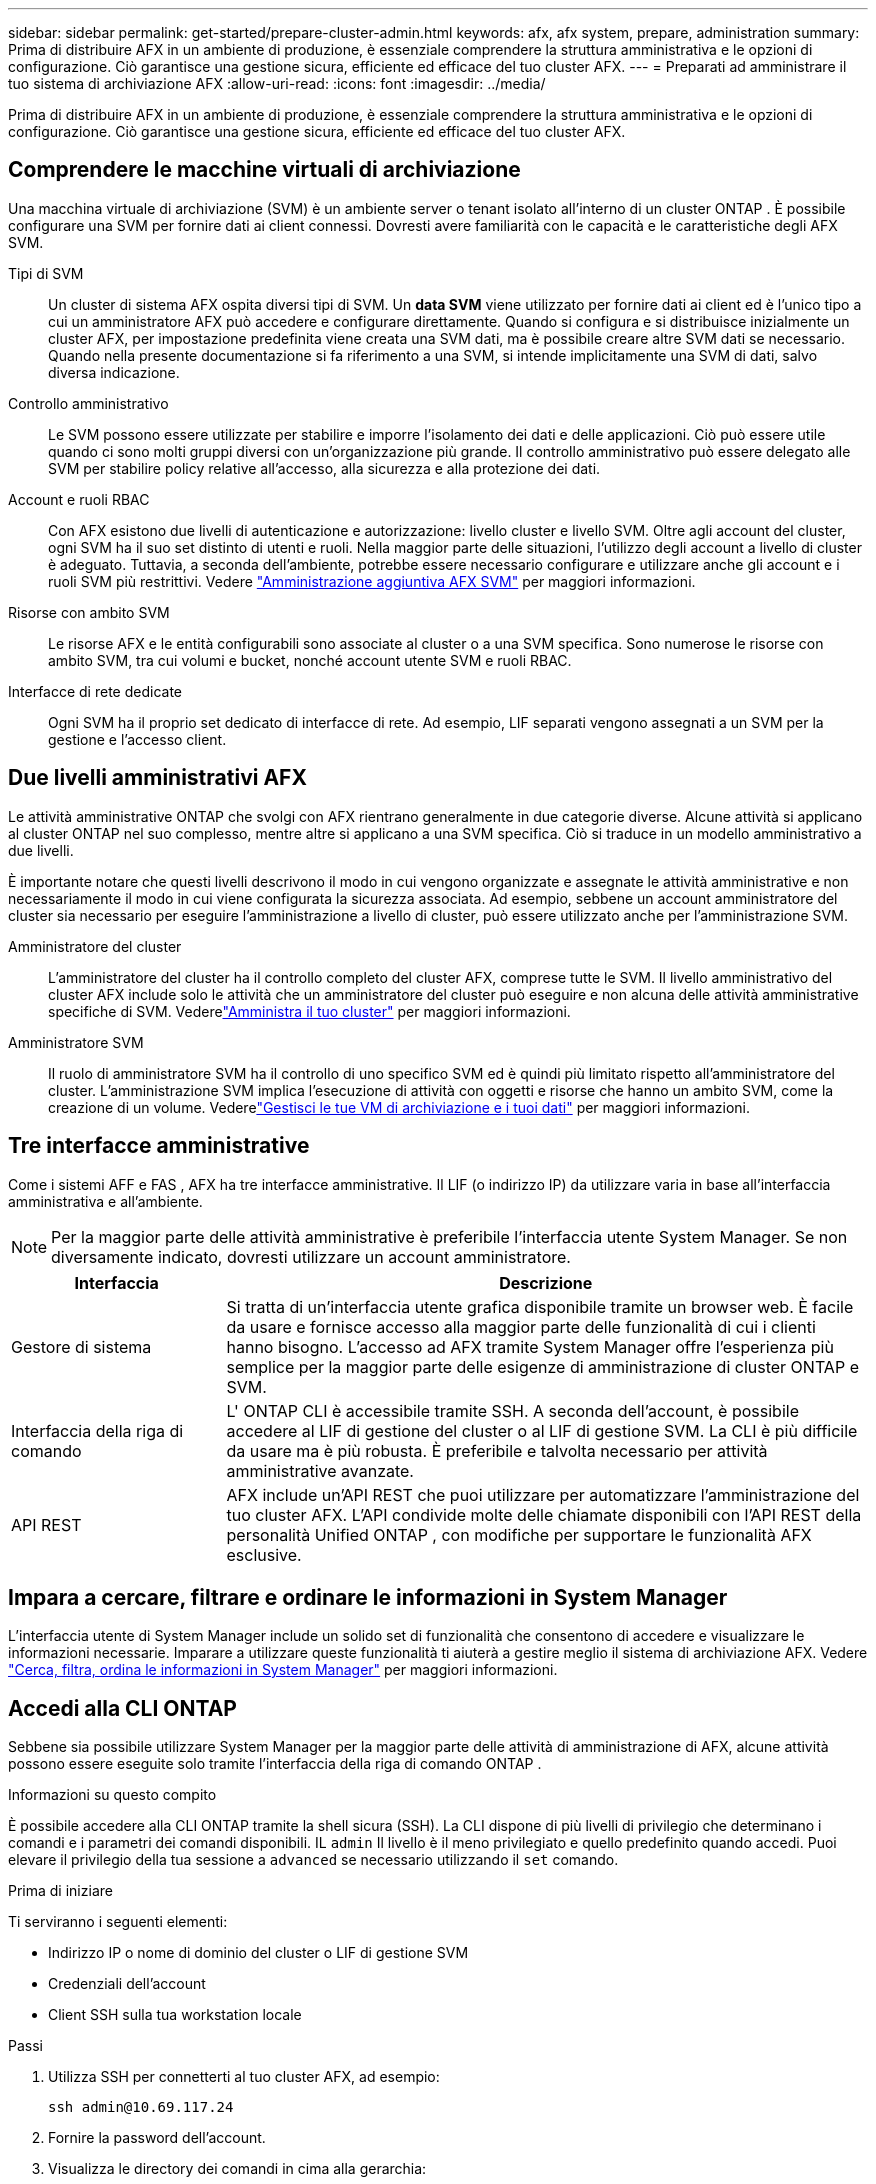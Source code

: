 ---
sidebar: sidebar 
permalink: get-started/prepare-cluster-admin.html 
keywords: afx, afx system, prepare, administration 
summary: Prima di distribuire AFX in un ambiente di produzione, è essenziale comprendere la struttura amministrativa e le opzioni di configurazione.  Ciò garantisce una gestione sicura, efficiente ed efficace del tuo cluster AFX. 
---
= Preparati ad amministrare il tuo sistema di archiviazione AFX
:allow-uri-read: 
:icons: font
:imagesdir: ../media/


[role="lead"]
Prima di distribuire AFX in un ambiente di produzione, è essenziale comprendere la struttura amministrativa e le opzioni di configurazione.  Ciò garantisce una gestione sicura, efficiente ed efficace del tuo cluster AFX.



== Comprendere le macchine virtuali di archiviazione

Una macchina virtuale di archiviazione (SVM) è un ambiente server o tenant isolato all'interno di un cluster ONTAP .  È possibile configurare una SVM per fornire dati ai client connessi.  Dovresti avere familiarità con le capacità e le caratteristiche degli AFX SVM.

Tipi di SVM:: Un cluster di sistema AFX ospita diversi tipi di SVM.  Un *data SVM* viene utilizzato per fornire dati ai client ed è l'unico tipo a cui un amministratore AFX può accedere e configurare direttamente.  Quando si configura e si distribuisce inizialmente un cluster AFX, per impostazione predefinita viene creata una SVM dati, ma è possibile creare altre SVM dati se necessario.  Quando nella presente documentazione si fa riferimento a una SVM, si intende implicitamente una SVM di dati, salvo diversa indicazione.
Controllo amministrativo:: Le SVM possono essere utilizzate per stabilire e imporre l'isolamento dei dati e delle applicazioni. Ciò può essere utile quando ci sono molti gruppi diversi con un'organizzazione più grande. Il controllo amministrativo può essere delegato alle SVM per stabilire policy relative all'accesso, alla sicurezza e alla protezione dei dati.
Account e ruoli RBAC:: Con AFX esistono due livelli di autenticazione e autorizzazione: livello cluster e livello SVM.  Oltre agli account del cluster, ogni SVM ha il suo set distinto di utenti e ruoli.  Nella maggior parte delle situazioni, l'utilizzo degli account a livello di cluster è adeguato.  Tuttavia, a seconda dell'ambiente, potrebbe essere necessario configurare e utilizzare anche gli account e i ruoli SVM più restrittivi. Vedere link:../administer/additional-ontap-svm.html["Amministrazione aggiuntiva AFX SVM"] per maggiori informazioni.
Risorse con ambito SVM:: Le risorse AFX e le entità configurabili sono associate al cluster o a una SVM specifica.  Sono numerose le risorse con ambito SVM, tra cui volumi e bucket, nonché account utente SVM e ruoli RBAC.
Interfacce di rete dedicate:: Ogni SVM ha il proprio set dedicato di interfacce di rete. Ad esempio, LIF separati vengono assegnati a un SVM per la gestione e l'accesso client.




== Due livelli amministrativi AFX

Le attività amministrative ONTAP che svolgi con AFX rientrano generalmente in due categorie diverse.  Alcune attività si applicano al cluster ONTAP nel suo complesso, mentre altre si applicano a una SVM specifica.  Ciò si traduce in un modello amministrativo a due livelli.

È importante notare che questi livelli descrivono il modo in cui vengono organizzate e assegnate le attività amministrative e non necessariamente il modo in cui viene configurata la sicurezza associata.  Ad esempio, sebbene un account amministratore del cluster sia necessario per eseguire l'amministrazione a livello di cluster, può essere utilizzato anche per l'amministrazione SVM.

Amministratore del cluster:: L'amministratore del cluster ha il controllo completo del cluster AFX, comprese tutte le SVM. Il livello amministrativo del cluster AFX include solo le attività che un amministratore del cluster può eseguire e non alcuna delle attività amministrative specifiche di SVM. Vederelink:../administer/view-dashboard.html["Amministra il tuo cluster"] per maggiori informazioni.
Amministratore SVM:: Il ruolo di amministratore SVM ha il controllo di uno specifico SVM ed è quindi più limitato rispetto all'amministratore del cluster. L'amministrazione SVM implica l'esecuzione di attività con oggetti e risorse che hanno un ambito SVM, come la creazione di un volume. Vederelink:../manage-data/prepare-manage-data.html["Gestisci le tue VM di archiviazione e i tuoi dati"] per maggiori informazioni.




== Tre interfacce amministrative

Come i sistemi AFF e FAS , AFX ha tre interfacce amministrative.  Il LIF (o indirizzo IP) da utilizzare varia in base all'interfaccia amministrativa e all'ambiente.


NOTE: Per la maggior parte delle attività amministrative è preferibile l'interfaccia utente System Manager.  Se non diversamente indicato, dovresti utilizzare un account amministratore.

[cols="25,75"]
|===
| Interfaccia | Descrizione 


| Gestore di sistema | Si tratta di un'interfaccia utente grafica disponibile tramite un browser web.  È facile da usare e fornisce accesso alla maggior parte delle funzionalità di cui i clienti hanno bisogno.  L'accesso ad AFX tramite System Manager offre l'esperienza più semplice per la maggior parte delle esigenze di amministrazione di cluster ONTAP e SVM. 


| Interfaccia della riga di comando | L' ONTAP CLI è accessibile tramite SSH.  A seconda dell'account, è possibile accedere al LIF di gestione del cluster o al LIF di gestione SVM.  La CLI è più difficile da usare ma è più robusta.  È preferibile e talvolta necessario per attività amministrative avanzate. 


| API REST | AFX include un'API REST che puoi utilizzare per automatizzare l'amministrazione del tuo cluster AFX.  L'API condivide molte delle chiamate disponibili con l'API REST della personalità Unified ONTAP , con modifiche per supportare le funzionalità AFX esclusive. 
|===


== Impara a cercare, filtrare e ordinare le informazioni in System Manager

L'interfaccia utente di System Manager include un solido set di funzionalità che consentono di accedere e visualizzare le informazioni necessarie.  Imparare a utilizzare queste funzionalità ti aiuterà a gestire meglio il sistema di archiviazione AFX. Vedere https://docs.netapp.com/us-en/ontap/task_admin_search_filter_sort.html["Cerca, filtra, ordina le informazioni in System Manager"^] per maggiori informazioni.



== Accedi alla CLI ONTAP

Sebbene sia possibile utilizzare System Manager per la maggior parte delle attività di amministrazione di AFX, alcune attività possono essere eseguite solo tramite l'interfaccia della riga di comando ONTAP .

.Informazioni su questo compito
È possibile accedere alla CLI ONTAP tramite la shell sicura (SSH).  La CLI dispone di più livelli di privilegio che determinano i comandi e i parametri dei comandi disponibili.  IL `admin` Il livello è il meno privilegiato e quello predefinito quando accedi. Puoi elevare il privilegio della tua sessione a `advanced` se necessario utilizzando il `set` comando.

.Prima di iniziare
Ti serviranno i seguenti elementi:

* Indirizzo IP o nome di dominio del cluster o LIF di gestione SVM
* Credenziali dell'account
* Client SSH sulla tua workstation locale


.Passi
. Utilizza SSH per connetterti al tuo cluster AFX, ad esempio:
+
`ssh admin@10.69.117.24`

. Fornire la password dell'account.
. Visualizza le directory dei comandi in cima alla gerarchia:
+
`?`

. Aumenta il livello di privilegio della tua sessione da `admin` A `advanced` :
+
`set -privilege advanced`





== Lavorare con coppie ONTAP HA

Come con Unified ONTAP, i nodi del cluster AFX sono configurati in coppie ad alta disponibilità (HA) per la tolleranza agli errori e le operazioni non disruptive.  L'associazione HA consente alle operazioni di archiviazione di rimanere online in caso di guasto di un nodo, ad esempio un failover dell'archiviazione.  Ogni nodo è associato a un altro nodo per formare una singola coppia.  In genere, ciò avviene tramite una connessione diretta tra i moduli NVRAM dei due nodi.

Con AFX, una nuova VLAN HA viene aggiunta agli switch del cluster back-end per consentire ai moduli NVRAM di rimanere connessi tra i nodi partner HA.  Le coppie HA vengono ancora utilizzate con il sistema AFX, ma non è più necessario che i nodi partner siano collegati direttamente.



== Limitazioni di distribuzione del cluster AFX

Esistono diverse limitazioni, tra cui minimi e massimi, imposte da AFX durante la configurazione e l'utilizzo del cluster. Questi limiti rientrano in diverse categorie, tra cui:

Nodi controller per cluster:: Ogni cluster AFX deve avere almeno quattro nodi.  Il numero massimo di nodi varia in base alla versione ONTAP .
Capacità di stoccaggio:: Questa è la capacità totale di tutti i dischi SSD nella Storage Availability Zone (SAZ) del cluster. La capacità di archiviazione massima varia in base alla versione ONTAP .


Per determinare le capacità del tuo cluster AFX, dovresti consultare le informazioni disponibili su NetApp Hardware Universe e Interoperability Matrix Tool.



== Confermare lo stato di salute del sistema AFX

Prima di eseguire qualsiasi attività di amministrazione AFX, è necessario verificare lo stato del cluster.


TIP: Puoi controllare lo stato di salute del tuo cluster AFX in qualsiasi momento, anche quando sospetti un problema operativo o di prestazioni.

.Prima di iniziare
Ti serviranno i seguenti elementi:

* Indirizzo IP o FQDN di gestione del cluster
* Account amministratore per il cluster (nome utente e password)


.Passi
. Connettersi a System Manager tramite un browser:
+
`\https://$FQDN_IPADDR/`

+
*Esempio*

+
`\https://10.61.25.33/`

. Fornisci il nome utente e la password dell'amministratore e seleziona * Sign in*.
. Esaminare la dashboard del sistema e lo stato del cluster, incluso il cablaggio.  Notare anche il _riquadro di navigazione_ sulla sinistra.
+
link:../administer/view-dashboard.html["Visualizza dashboard e stato del cluster"]

. Visualizza gli eventi di sistema e i messaggi del registro di controllo.
+
link:../administer/view-events-log.html["Visualizza gli eventi AFX e il registro di controllo"]

. Visualizza e annota eventuali consigli di *Insight*.
+
link:../administer/view-insights.html["Utilizza Insights per ottimizzare le prestazioni e la sicurezza del cluster AFX"]





== Avvio rapido per la creazione e l'utilizzo di una SVM

Dopo aver installato e configurato il cluster AFX, è possibile iniziare a svolgere le attività di amministrazione tipiche della maggior parte delle distribuzioni AFX.  Ecco i passaggi principali necessari per iniziare a condividere i dati con i clienti.

.image:https://raw.githubusercontent.com/NetAppDocs/common/main/media/number-1.png["Uno"]Visualizza gli SVM disponibili
[role="quick-margin-para"]
link:../administer/display-svms.html["Display"]l'elenco delle SVM e determina se ce n'è una che puoi utilizzare.

.image:https://raw.githubusercontent.com/NetAppDocs/common/main/media/number-2.png["Due"]Facoltativamente, creare un SVM
[role="quick-margin-para"]
link:../administer/create-svm.html["Creare"]una SVM per isolare e proteggere i carichi di lavoro e i dati delle applicazioni se non è disponibile una SVM esistente.

.image:https://raw.githubusercontent.com/NetAppDocs/common/main/media/number-3.png["Tre"]Configura il tuo SVM
[role="quick-margin-para"]
link:../administer/configure-svm.html["Configurare"]il tuo SVM e preparati per l'accesso del client.

.image:https://raw.githubusercontent.com/NetAppDocs/common/main/media/number-4.png["Quattro"]Prepararsi a fornire spazio di archiviazione
[role="quick-margin-para"]
link:../manage-data/prepare-manage-data.html["Preparare"]per allocare e gestire i tuoi dati.



== Informazioni correlate

* https://docs.netapp.com/us-en/ontap/concepts/introducing-ontap-interfaces-concept.html["Interfacce utente ONTAP"^]
* https://docs.netapp.com/us-en/ontap/system-admin/set-privilege-level-task.html["Impostare il livello di privilegio nella CLI ONTAP"^]
* https://docs.netapp.com/us-en/ontap/system-admin/index.html["Scopri di più sull'amministrazione dei cluster con ONTAP CLI"^]
* https://docs.netapp.com/us-en/ontap/system-admin/types-svms-concept.html["Tipi di SVM in un cluster ONTAP"^]
* https://hwu.netapp.com/["Hardware Universe NetApp"^]
* https://imt.netapp.com/["Strumento matrice di interoperabilità NetApp"^]
* https://docs.netapp.com/us-en/interoperability-matrix-tool/["Panoramica dello strumento matrice di interoperabilità"^]
* link:../faq-ontap-afx.html["FAQ sui sistemi di archiviazione AFX"]

